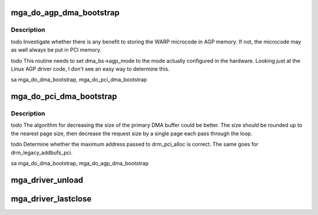 .. -*- coding: utf-8; mode: rst -*-
.. src-file: drivers/gpu/drm/mga/mga_dma.c

.. _`mga_do_agp_dma_bootstrap`:

mga_do_agp_dma_bootstrap
========================

.. c:function:: int mga_do_agp_dma_bootstrap(struct drm_device *dev, drm_mga_dma_bootstrap_t *dma_bs)

    :param struct drm_device \*dev:
        *undescribed*

    :param drm_mga_dma_bootstrap_t \*dma_bs:
        *undescribed*

.. _`mga_do_agp_dma_bootstrap.description`:

Description
-----------

\todo
Investigate whether there is any benefit to storing the WARP microcode in
AGP memory.  If not, the microcode may as well always be put in PCI
memory.

\todo
This routine needs to set dma_bs->agp_mode to the mode actually configured
in the hardware.  Looking just at the Linux AGP driver code, I don't see
an easy way to determine this.

\sa mga_do_dma_bootstrap, mga_do_pci_dma_bootstrap

.. _`mga_do_pci_dma_bootstrap`:

mga_do_pci_dma_bootstrap
========================

.. c:function:: int mga_do_pci_dma_bootstrap(struct drm_device *dev, drm_mga_dma_bootstrap_t *dma_bs)

    :param struct drm_device \*dev:
        *undescribed*

    :param drm_mga_dma_bootstrap_t \*dma_bs:
        *undescribed*

.. _`mga_do_pci_dma_bootstrap.description`:

Description
-----------

\todo
The algorithm for decreasing the size of the primary DMA buffer could be
better.  The size should be rounded up to the nearest page size, then
decrease the request size by a single page each pass through the loop.

\todo
Determine whether the maximum address passed to drm_pci_alloc is correct.
The same goes for drm_legacy_addbufs_pci.

\sa mga_do_dma_bootstrap, mga_do_agp_dma_bootstrap

.. _`mga_driver_unload`:

mga_driver_unload
=================

.. c:function:: int mga_driver_unload(struct drm_device *dev)

    :param struct drm_device \*dev:
        *undescribed*

.. _`mga_driver_lastclose`:

mga_driver_lastclose
====================

.. c:function:: void mga_driver_lastclose(struct drm_device *dev)

    :param struct drm_device \*dev:
        *undescribed*

.. This file was automatic generated / don't edit.

